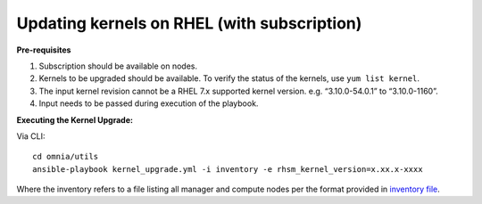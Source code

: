 Updating kernels on RHEL (with subscription)
============================================

**Pre-requisites**

1. Subscription should be available on nodes.

2. Kernels to be upgraded should be available. To verify the status of the kernels, use ``yum list kernel``.

3. The input kernel revision cannot be a RHEL 7.x supported kernel version. e.g. “3.10.0-54.0.1” to “3.10.0-1160”.

4. Input needs to be passed during execution of the playbook.

**Executing the Kernel Upgrade:**

Via CLI: ::

    cd omnia/utils
    ansible-playbook kernel_upgrade.yml -i inventory -e rhsm_kernel_version=x.xx.x-xxxx

Where the inventory refers to a file listing all manager and compute nodes per the format provided in `inventory file <../samplefiles.html>`_.

